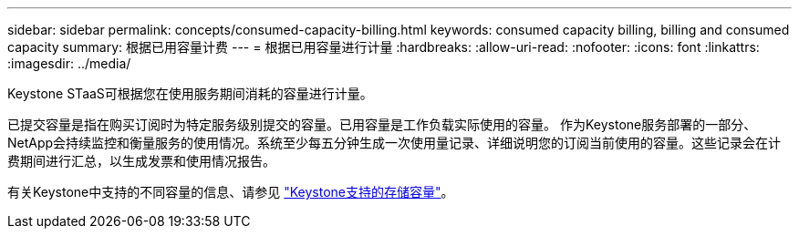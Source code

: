 ---
sidebar: sidebar 
permalink: concepts/consumed-capacity-billing.html 
keywords: consumed capacity billing, billing and consumed capacity 
summary: 根据已用容量计费 
---
= 根据已用容量进行计量
:hardbreaks:
:allow-uri-read: 
:nofooter: 
:icons: font
:linkattrs: 
:imagesdir: ../media/


[role="lead"]
Keystone STaaS可根据您在使用服务期间消耗的容量进行计量。

已提交容量是指在购买订阅时为特定服务级别提交的容量。已用容量是工作负载实际使用的容量。
作为Keystone服务部署的一部分、NetApp会持续监控和衡量服务的使用情况。系统至少每五分钟生成一次使用量记录、详细说明您的订阅当前使用的容量。这些记录会在计费期间进行汇总，以生成发票和使用情况报告。

有关Keystone中支持的不同容量的信息、请参见 link:../concepts/supported-storage-capacity.html["Keystone支持的存储容量"]。
